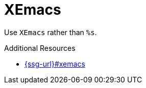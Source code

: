 :navtitle: XEmacs
:keywords: reference, rule, XEmacs

= XEmacs

Use `XEmacs` rather than `%s`.

.Additional Resources

* link:{ssg-url}#xemacs[]

